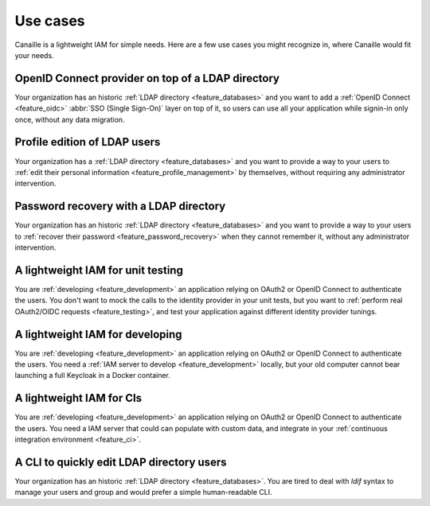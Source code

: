 .. terminer les paragraphes par 'user feature and feature'

Use cases
#########

Canaille is a lightweight IAM for simple needs.
Here are a few use cases you might recognize in, where Canaille would fit your needs.

OpenID Connect provider on top of a LDAP directory
==================================================

Your organization has an historic :ref:`LDAP directory <feature_databases>` and you want to add a :ref:`OpenID Connect <feature_oidc>` :abbr:`SSO (Single Sign-On)` layer on top of it, so users can use all your application while signin-in only once, without any data migration.

Profile edition of LDAP users
=============================

Your organization has a :ref:`LDAP directory <feature_databases>` and you want to provide a way to your users to :ref:`edit their personal information <feature_profile_management>` by themselves, without requiring any administrator intervention.

Password recovery with a LDAP directory
=======================================

Your organization has an historic :ref:`LDAP directory <feature_databases>` and you want to provide a way to your users to :ref:`recover their password <feature_password_recovery>` when they cannot remember it, without any administrator intervention.

A lightweight IAM for unit testing
==================================

You are :ref:`developing <feature_development>` an application relying on OAuth2 or OpenID Connect to authenticate the users. You don't want to mock the calls to the identity provider in your unit tests, but you want to :ref:`perform real OAuth2/OIDC requests <feature_testing>`, and test your application against different identity provider tunings.

A lightweight IAM for developing
================================

You are :ref:`developing <feature_development>` an application relying on OAuth2 or OpenID Connect to authenticate the users. You need a :ref:`IAM server to develop <feature_development>` locally, but your old computer cannot bear launching a full Keycloak in a Docker container.

A lightweight IAM for CIs
=========================

You are :ref:`developing <feature_development>` an application relying on OAuth2 or OpenID Connect to authenticate the users. You need a IAM server that could can populate with custom data, and integrate in your :ref:`continuous integration environment <feature_ci>`.

A CLI to quickly edit LDAP directory users
==========================================

Your organization has an historic :ref:`LDAP directory <feature_databases>`.
You are tired to deal with *ldif* syntax to manage your users and group and would prefer a simple human-readable CLI.
